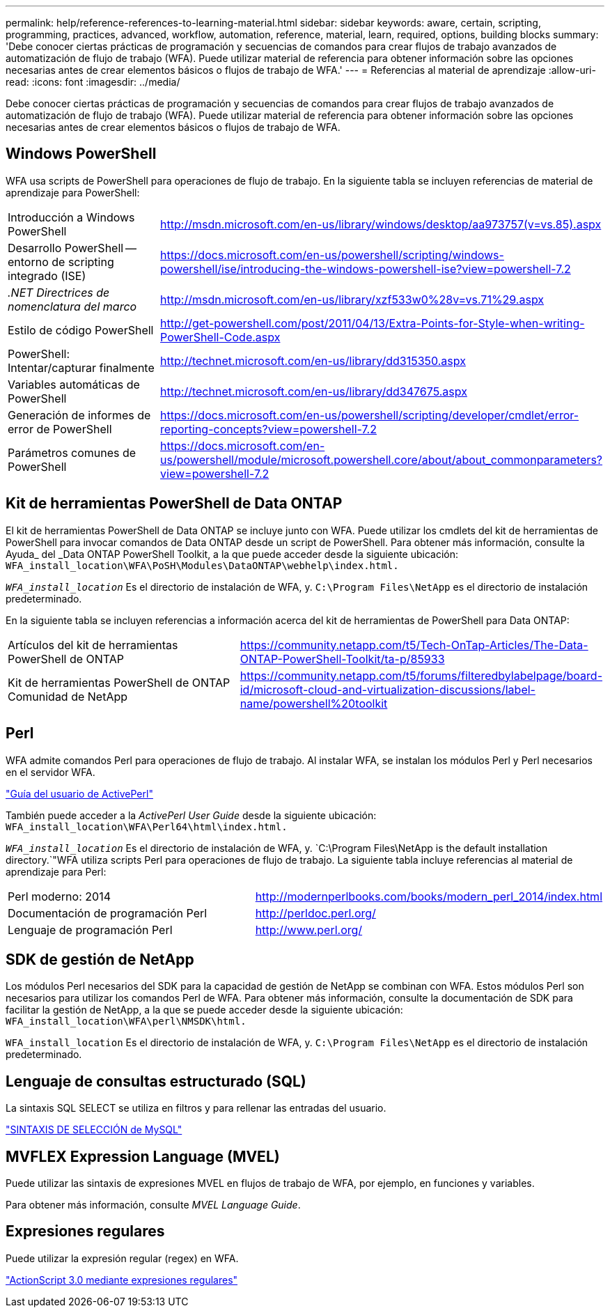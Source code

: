 ---
permalink: help/reference-references-to-learning-material.html 
sidebar: sidebar 
keywords: aware, certain, scripting, programming, practices, advanced, workflow, automation, reference, material, learn, required, options, building blocks 
summary: 'Debe conocer ciertas prácticas de programación y secuencias de comandos para crear flujos de trabajo avanzados de automatización de flujo de trabajo (WFA). Puede utilizar material de referencia para obtener información sobre las opciones necesarias antes de crear elementos básicos o flujos de trabajo de WFA.' 
---
= Referencias al material de aprendizaje
:allow-uri-read: 
:icons: font
:imagesdir: ../media/


[role="lead"]
Debe conocer ciertas prácticas de programación y secuencias de comandos para crear flujos de trabajo avanzados de automatización de flujo de trabajo (WFA). Puede utilizar material de referencia para obtener información sobre las opciones necesarias antes de crear elementos básicos o flujos de trabajo de WFA.



== Windows PowerShell

WFA usa scripts de PowerShell para operaciones de flujo de trabajo. En la siguiente tabla se incluyen referencias de material de aprendizaje para PowerShell:

[cols="2*"]
|===


 a| 
Introducción a Windows PowerShell
 a| 
http://msdn.microsoft.com/en-us/library/windows/desktop/aa973757(v=vs.85).aspx[]



 a| 
Desarrollo PowerShell -- entorno de scripting integrado (ISE)
 a| 
https://docs.microsoft.com/en-us/powershell/scripting/windows-powershell/ise/introducing-the-windows-powershell-ise?view=powershell-7.2[]



 a| 
_.NET Directrices de nomenclatura del marco_
 a| 
http://msdn.microsoft.com/en-us/library/xzf533w0%28v=vs.71%29.aspx[]



 a| 
Estilo de código PowerShell
 a| 
http://get-powershell.com/post/2011/04/13/Extra-Points-for-Style-when-writing-PowerShell-Code.aspx[]



 a| 
PowerShell: Intentar/capturar finalmente
 a| 
http://technet.microsoft.com/en-us/library/dd315350.aspx[]



 a| 
Variables automáticas de PowerShell
 a| 
http://technet.microsoft.com/en-us/library/dd347675.aspx[]



 a| 
Generación de informes de error de PowerShell
 a| 
https://docs.microsoft.com/en-us/powershell/scripting/developer/cmdlet/error-reporting-concepts?view=powershell-7.2[]



 a| 
Parámetros comunes de PowerShell
 a| 
https://docs.microsoft.com/en-us/powershell/module/microsoft.powershell.core/about/about_commonparameters?view=powershell-7.2[]

|===


== Kit de herramientas PowerShell de Data ONTAP

El kit de herramientas PowerShell de Data ONTAP se incluye junto con WFA. Puede utilizar los cmdlets del kit de herramientas de PowerShell para invocar comandos de Data ONTAP desde un script de PowerShell. Para obtener más información, consulte la Ayuda_ del _Data ONTAP PowerShell Toolkit, a la que puede acceder desde la siguiente ubicación: `WFA_install_location\WFA\PoSH\Modules\DataONTAP\webhelp\index.html.`

`_WFA_install_location_` Es el directorio de instalación de WFA, y. `C:\Program Files\NetApp` es el directorio de instalación predeterminado.

En la siguiente tabla se incluyen referencias a información acerca del kit de herramientas de PowerShell para Data ONTAP:

[cols="2*"]
|===


 a| 
Artículos del kit de herramientas PowerShell de ONTAP
 a| 
https://community.netapp.com/t5/Tech-OnTap-Articles/The-Data-ONTAP-PowerShell-Toolkit/ta-p/85933[]



 a| 
Kit de herramientas PowerShell de ONTAP Comunidad de NetApp
 a| 
https://community.netapp.com/t5/forums/filteredbylabelpage/board-id/microsoft-cloud-and-virtualization-discussions/label-name/powershell%20toolkit[]

|===


== Perl

WFA admite comandos Perl para operaciones de flujo de trabajo. Al instalar WFA, se instalan los módulos Perl y Perl necesarios en el servidor WFA.

https://docs.activestate.com/activeperl/5.26/perl/["Guía del usuario de ActivePerl"^]

También puede acceder a la _ActivePerl User Guide_ desde la siguiente ubicación: `WFA_install_location\WFA\Perl64\html\index.html.`

`_WFA_install_location_` Es el directorio de instalación de WFA, y. `C:\Program Files\NetApp is the default installation directory.`"WFA utiliza scripts Perl para operaciones de flujo de trabajo. La siguiente tabla incluye referencias al material de aprendizaje para Perl:

[cols="2*"]
|===


 a| 
Perl moderno: 2014
 a| 
http://modernperlbooks.com/books/modern_perl_2014/index.html[]



 a| 
Documentación de programación Perl
 a| 
http://perldoc.perl.org/[]



 a| 
Lenguaje de programación Perl
 a| 
http://www.perl.org/[]

|===


== SDK de gestión de NetApp

Los módulos Perl necesarios del SDK para la capacidad de gestión de NetApp se combinan con WFA. Estos módulos Perl son necesarios para utilizar los comandos Perl de WFA. Para obtener más información, consulte la documentación de SDK para facilitar la gestión de NetApp, a la que se puede acceder desde la siguiente ubicación: `WFA_install_location\WFA\perl\NMSDK\html.`

`WFA_install_location` Es el directorio de instalación de WFA, y. `C:\Program Files\NetApp` es el directorio de instalación predeterminado.



== Lenguaje de consultas estructurado (SQL)

La sintaxis SQL SELECT se utiliza en filtros y para rellenar las entradas del usuario.

http://dev.mysql.com/doc/refman/5.1/en/select.html["SINTAXIS DE SELECCIÓN de MySQL"^]



== MVFLEX Expression Language (MVEL)

Puede utilizar las sintaxis de expresiones MVEL en flujos de trabajo de WFA, por ejemplo, en funciones y variables.

Para obtener más información, consulte _MVEL Language Guide_.



== Expresiones regulares

Puede utilizar la expresión regular (regex) en WFA.

https://help.adobe.com/en_US/FlashPlatform/reference/actionscript/3/RegExp.html["ActionScript 3.0 mediante expresiones regulares"^]
